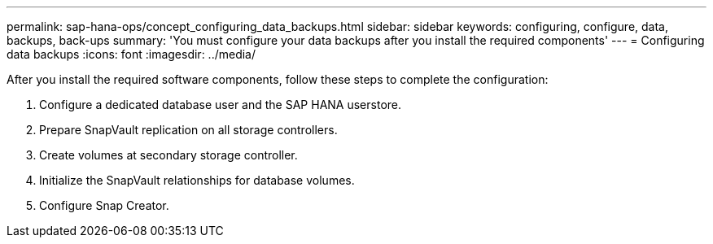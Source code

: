 ---
permalink: sap-hana-ops/concept_configuring_data_backups.html
sidebar: sidebar
keywords: configuring, configure, data, backups, back-ups
summary: 'You must configure your data backups after you install the required components'
---
= Configuring data backups
:icons: font
:imagesdir: ../media/

After you install the required software components, follow these steps to complete the configuration:

. Configure a dedicated database user and the SAP HANA userstore.
. Prepare SnapVault replication on all storage controllers.
. Create volumes at secondary storage controller.
. Initialize the SnapVault relationships for database volumes.
. Configure Snap Creator.
